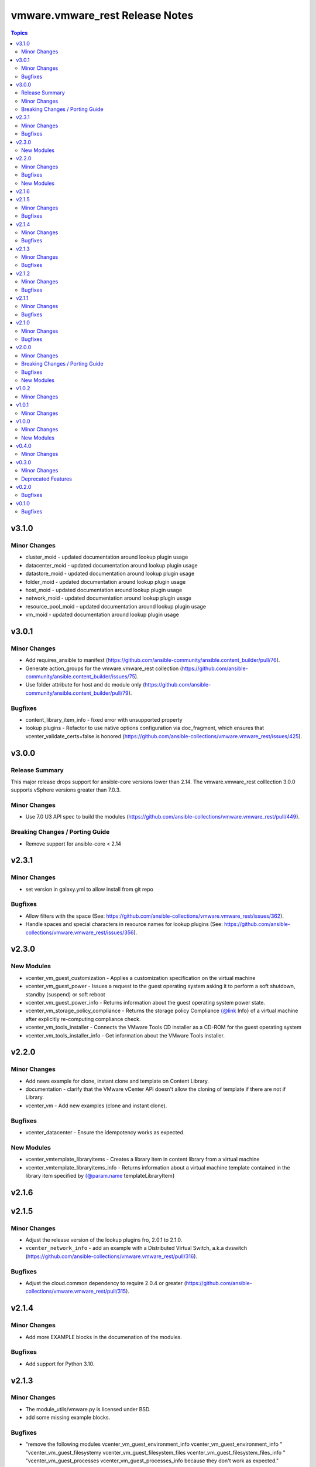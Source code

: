 =================================
vmware.vmware\_rest Release Notes
=================================

.. contents:: Topics

v3.1.0
======

Minor Changes
-------------

- cluster_moid - updated documentation around lookup plugin usage
- datacenter_moid - updated documentation around lookup plugin usage
- datastore_moid - updated documentation around lookup plugin usage
- folder_moid - updated documentation around lookup plugin usage
- host_moid - updated documentation around lookup plugin usage
- network_moid - updated documentation around lookup plugin usage
- resource_pool_moid - updated documentation around lookup plugin usage
- vm_moid - updated documentation around lookup plugin usage

v3.0.1
======

Minor Changes
-------------

- Add requires_ansible to manifest (https://github.com/ansible-community/ansible.content_builder/pull/76).
- Generate action_groups for the vmware.vmware_rest collection (https://github.com/ansible-community/ansible.content_builder/issues/75).
- Use folder attribute for host and dc module only (https://github.com/ansible-community/ansible.content_builder/pull/79).

Bugfixes
--------

- content_library_item_info - fixed error with unsupported property
- lookup plugins - Refactor to use native options configuration via doc_fragment, which ensures that vcenter_validate_certs=false is honored (https://github.com/ansible-collections/vmware.vmware_rest/issues/425).

v3.0.0
======

Release Summary
---------------

This major release drops support for ansible-core versions lower than 2.14. The vmware.vmware_rest colllection 3.0.0 supports vSphere versions greater than 7.0.3.

Minor Changes
-------------

- Use 7.0 U3 API spec to build the modules (https://github.com/ansible-collections/vmware.vmware_rest/pull/449).

Breaking Changes / Porting Guide
--------------------------------

- Remove support for ansible-core < 2.14

v2.3.1
======

Minor Changes
-------------

- set version in galaxy.yml to allow install from git repo

Bugfixes
--------

- Allow filters with the space (See: https://github.com/ansible-collections/vmware.vmware_rest/issues/362).
- Handle spaces and special characters in resource names for lookup plugins (See: https://github.com/ansible-collections/vmware.vmware_rest/issues/356).

v2.3.0
======

New Modules
-----------

- vcenter_vm_guest_customization - Applies a customization specification on the virtual machine
- vcenter_vm_guest_power - Issues a request to the guest operating system asking it to perform a soft shutdown, standby (suspend) or soft reboot
- vcenter_vm_guest_power_info - Returns information about the guest operating system power state.
- vcenter_vm_storage_policy_compliance - Returns the storage policy Compliance {@link Info} of a virtual machine after explicitly re-computing compliance check.
- vcenter_vm_tools_installer - Connects the VMware Tools CD installer as a CD-ROM for the guest operating system
- vcenter_vm_tools_installer_info - Get information about the VMware Tools installer.

v2.2.0
======

Minor Changes
-------------

- Add news example for clone, instant clone and template on Content Library.
- documentation - clarify that the VMware vCenter API doesn't allow the cloning of template if there are not if Library.
- vcenter_vm - Add new examples (clone and instant clone).

Bugfixes
--------

- vcenter_datacenter - Ensure the idempotency works as expected.

New Modules
-----------

- vcenter_vmtemplate_libraryitems - Creates a library item in content library from a virtual machine
- vcenter_vmtemplate_libraryitems_info - Returns information about a virtual machine template contained in the library item specified by {@param.name templateLibraryItem}

v2.1.6
======

v2.1.5
======

Minor Changes
-------------

- Adjust the release version of the lookup plugins fro, 2.0.1 to 2.1.0.
- ``vcenter_network_info`` - add an example with a Distributed Virtual Switch, a.k.a dvswitch (https://github.com/ansible-collections/vmware.vmware_rest/pull/316).

Bugfixes
--------

- Adjust the cloud.common dependency to require 2.0.4 or greater (https://github.com/ansible-collections/vmware.vmware_rest/pull/315).

v2.1.4
======

Minor Changes
-------------

- Add more EXAMPLE blocks in the documenation of the modules.

Bugfixes
--------

- Add support for Python 3.10.

v2.1.3
======

Minor Changes
-------------

- The module_utils/vmware.py is licensed under BSD.
- add some missing example blocks.

Bugfixes
--------

- "remove the following modules vcenter_vm_guest_environment_info vcenter_vm_guest_environment_info " "vcenter_vm_guest_filesystemy vcenter_vm_guest_filesystem_files vcenter_vm_guest_filesystem_files_info " "vcenter_vm_guest_processes vcenter_vm_guest_processes_info because they don't work as expected."

v2.1.2
======

Minor Changes
-------------

- The examples uses the FQCN of the built-in modules

Bugfixes
--------

- vcenter_ovf_libraryitem - properly catch errors.

v2.1.1
======

Minor Changes
-------------

- ``content_subscribedlibrary`` - use FQCN in the example.

Bugfixes
--------

- Address a condition where the subkey item was not properly identified (https://github.com/ansible-collections/vmware_rest_code_generator/pull/181).
- vcenter_datacenter - Ensure pass stat=absent on a non-existing item won't raise an error (https://github.com/ansible-collections/vmware_rest_code_generator/pull/182).
- vcenter_vm_guest_customize - Add examples.
- vcenter_vm_hardware_ethernet - Ensure we can attach a NIC to another network (https://github.com/ansible-collections/vmware.vmware_rest/issues/267).

v2.1.0
======

Minor Changes
-------------

- ``vcenter_vm_guest_customization`` - remove the module until vSphere API end-point work properly.
- bump the default timeout to 600s to give more time to the slow operations.
- new moid lookup filter plugins to convert a resource path to a MOID.
- use turbo mode cache for lookup plugins.

Bugfixes
--------

- ``appliance_networking_dns_servers`` - returns error on failure.

v2.0.0
======

Minor Changes
-------------

- Handle import error with correct exception raised while importing aiohttp

Breaking Changes / Porting Guide
--------------------------------

- The vmware_rest 2.0.0 support vSphere 7.0.2 onwards.
- vcenter_vm_storage_policy - the format of the ``disks`` parameter has changed.
- vcenter_vm_storage_policy - the module has a new mandatory paramter: ``vm_home``.

Bugfixes
--------

- Properly handle ``validate_certs`` as a boolean and accept all the standard Ansible values (``yes``, ``true``, ``y``, ``no``, etc).

New Modules
-----------

- appliance_access_consolecli - Set enabled state of the console-based controlled CLI (TTY1).
- appliance_access_consolecli_info - Get enabled state of the console-based controlled CLI (TTY1).
- appliance_access_dcui - Set enabled state of Direct Console User Interface (DCUI TTY2).
- appliance_access_dcui_info - Get enabled state of Direct Console User Interface (DCUI TTY2).
- appliance_access_shell - Set enabled state of BASH, that is, access to BASH from within the controlled CLI.
- appliance_access_shell_info - Get enabled state of BASH, that is, access to BASH from within the controlled CLI.
- appliance_access_ssh - Set enabled state of the SSH-based controlled CLI.
- appliance_access_ssh_info - Get enabled state of the SSH-based controlled CLI.
- appliance_health_applmgmt_info - Get health status of applmgmt services.
- appliance_health_database_info - Returns the health status of the database.
- appliance_health_databasestorage_info - Get database storage health.
- appliance_health_load_info - Get load health.
- appliance_health_mem_info - Get memory health.
- appliance_health_softwarepackages_info - Get information on available software updates available in the remote vSphere Update Manager repository
- appliance_health_storage_info - Get storage health.
- appliance_health_swap_info - Get swap health.
- appliance_health_system_info - Get overall health of system.
- appliance_infraprofile_configs - Exports the desired profile specification.
- appliance_infraprofile_configs_info - List all the profiles which are registered.
- appliance_localaccounts - Create a new local user account.
- appliance_localaccounts_globalpolicy - Set the global password policy.
- appliance_localaccounts_globalpolicy_info - Get the global password policy.
- appliance_localaccounts_info - Get the local user account information.
- appliance_monitoring_info - Get monitored item info
- appliance_monitoring_query - Get monitoring data.
- appliance_networking - Reset and restarts network configuration on all interfaces, also this will renew the DHCP lease for DHCP IP address.
- appliance_networking_dns_domains - Set DNS search domains.
- appliance_networking_dns_domains_info - Get list of DNS search domains.
- appliance_networking_dns_hostname - Set the Fully Qualified Domain Name.
- appliance_networking_dns_hostname_info - Get the Fully Qualified Doman Name.
- appliance_networking_dns_servers - Set the DNS server configuration
- appliance_networking_dns_servers_info - Get DNS server configuration.
- appliance_networking_firewall_inbound - Set the ordered list of firewall rules to allow or deny traffic from one or more incoming IP addresses
- appliance_networking_firewall_inbound_info - Get the ordered list of firewall rules
- appliance_networking_info - Get Networking information for all configured interfaces.
- appliance_networking_interfaces_info - Get information about a particular network interface.
- appliance_networking_interfaces_ipv4 - Set IPv4 network configuration for specific network interface.
- appliance_networking_interfaces_ipv4_info - Get IPv4 network configuration for specific NIC.
- appliance_networking_interfaces_ipv6 - Set IPv6 network configuration for specific interface.
- appliance_networking_interfaces_ipv6_info - Get IPv6 network configuration for specific interface.
- appliance_networking_noproxy - Sets servers for which no proxy configuration should be applied
- appliance_networking_noproxy_info - Returns servers for which no proxy configuration will be applied.
- appliance_networking_proxy - Configures which proxy server to use for the specified protocol
- appliance_networking_proxy_info - Gets the proxy configuration for a specific protocol.
- appliance_ntp - Set NTP servers
- appliance_ntp_info - Get the NTP configuration status
- appliance_services - Restarts a service
- appliance_services_info - Returns the state of a service.
- appliance_shutdown - Cancel pending shutdown action.
- appliance_shutdown_info - Get details about the pending shutdown action.
- appliance_system_globalfips - Enable/Disable Global FIPS mode for the appliance
- appliance_system_globalfips_info - Get current appliance FIPS settings.
- appliance_system_storage - Resize all partitions to 100 percent of disk size.
- appliance_system_storage_info - Get disk to partition mapping.
- appliance_system_time_info - Get system time.
- appliance_system_time_timezone - Set time zone.
- appliance_system_time_timezone_info - Get time zone.
- appliance_system_version_info - Get the version.
- appliance_timesync - Set time synchronization mode.
- appliance_timesync_info - Get time synchronization mode.
- appliance_update_info - Gets the current status of the appliance update.
- appliance_vmon_service - Lists details of services managed by vMon.
- appliance_vmon_service_info - Returns the state of a service.
- content_configuration - Updates the configuration
- content_configuration_info - Retrieves the current configuration values.
- content_library_item_info - Returns the {@link ItemModel} with the given identifier.
- content_locallibrary - Creates a new local library.
- content_locallibrary_info - Returns a given local library.
- content_subscribedlibrary - Creates a new subscribed library
- content_subscribedlibrary_info - Returns a given subscribed library.
- vcenter_ovf_libraryitem - Creates a library item in content library from a virtual machine or virtual appliance
- vcenter_vm_guest_environment_info - Reads a single environment variable from the guest operating system
- vcenter_vm_guest_filesystem - Initiates an operation to transfer a file to or from the guest
- vcenter_vm_guest_filesystem_directories - Creates a directory in the guest operating system
- vcenter_vm_guest_filesystem_files - Creates a temporary file
- vcenter_vm_guest_filesystem_files_info - Returns information about a file or directory in the guest
- vcenter_vm_guest_operations_info - Get information about the guest operation status.
- vcenter_vm_guest_processes - Starts a program in the guest operating system
- vcenter_vm_guest_processes_info - Returns the status of a process running in the guest operating system, including those started by {@link Processes#create} that may have recently completed

v1.0.2
======

Minor Changes
-------------

- vcenter_resourcepool - add example in documentation.
- vcenter_resourcepool_info - add example in documentation.

v1.0.1
======

Minor Changes
-------------

- Ensure the shellcheck sanity test pass

v1.0.0
======

Minor Changes
-------------

- documentation - clarify that we don't have any required parameters.
- vcenter_host_connect - remove the module, use ``vcenter_host``
- vcenter_host_disconnect - remove the module, use ``vcenter_host``
- vcenter_storage_policies - remove vcenter_storage_policies
- vcenter_storage_policies_compliance_vm_info - remove the module
- vcenter_storage_policies_entities_compliance_info - remove the module
- vcenter_storage_policies_vm_info - remove the module

New Modules
-----------

- vcenter_cluster_info - Collect the information associated with the vCenter clusters
- vcenter_datacenter - Manage the datacenter of a vCenter
- vcenter_datacenter_info - Collect the information associated with the vCenter datacenters
- vcenter_datastore_info - Collect the information associated with the vCenter datastores
- vcenter_folder_info - Collect the information associated with the vCenter folders
- vcenter_host - Manage the host of a vCenter
- vcenter_host_info - Collect the information associated with the vCenter hosts
- vcenter_network_info - Collect the information associated with the vCenter networks
- vcenter_resourcepool - Manage the resourcepool of a vCenter
- vcenter_resourcepool_info - Collect the information associated with the vCenter resourcepools
- vcenter_storage_policies_info - Collect the information associated with the vCenter storage policiess
- vcenter_vm - Manage the vm of a vCenter
- vcenter_vm_guest_identity_info - Collect the guest identity information
- vcenter_vm_guest_localfilesystem_info - Collect the guest localfilesystem information
- vcenter_vm_guest_networking_info - Collect the guest networking information
- vcenter_vm_guest_networking_interfaces_info - Collect the guest networking interfaces information
- vcenter_vm_guest_networking_routes_info - Collect the guest networking routes information
- vcenter_vm_hardware - Manage the hardware of a VM
- vcenter_vm_hardware_adapter_sata - Manage the SATA adapter of a VM
- vcenter_vm_hardware_adapter_sata_info - Collect the SATA adapter information from a VM
- vcenter_vm_hardware_adapter_scsi - Manage the SCSI adapter of a VM
- vcenter_vm_hardware_adapter_scsi_info - Collect the SCSI adapter information from a VM
- vcenter_vm_hardware_boot - Manage the boot of a VM
- vcenter_vm_hardware_boot_device - Manage the boot device of a VM
- vcenter_vm_hardware_boot_device_info - Collect the boot device information from a VM
- vcenter_vm_hardware_boot_info - Collect the boot information from a VM
- vcenter_vm_hardware_cdrom - Manage the cdrom of a VM
- vcenter_vm_hardware_cdrom_info - Collect the cdrom information from a VM
- vcenter_vm_hardware_cpu - Manage the cpu of a VM
- vcenter_vm_hardware_cpu_info - Collect the cpu information from a VM
- vcenter_vm_hardware_disk - Manage the disk of a VM
- vcenter_vm_hardware_disk_info - Collect the disk information from a VM
- vcenter_vm_hardware_ethernet - Manage the ethernet of a VM
- vcenter_vm_hardware_ethernet_info - Collect the ethernet information from a VM
- vcenter_vm_hardware_floppy - Manage the floppy of a VM
- vcenter_vm_hardware_floppy_info - Collect the floppy information from a VM
- vcenter_vm_hardware_info - Manage the info of a VM
- vcenter_vm_hardware_memory - Manage the memory of a VM
- vcenter_vm_hardware_memory_info - Collect the memory information from a VM
- vcenter_vm_hardware_parallel - Manage the parallel of a VM
- vcenter_vm_hardware_parallel_info - Collect the parallel information from a VM
- vcenter_vm_hardware_serial - Manage the serial of a VM
- vcenter_vm_hardware_serial_info - Collect the serial information from a VM
- vcenter_vm_info - Collect the  information from a VM
- vcenter_vm_libraryitem_info - Collect the libraryitem  information from a VM
- vcenter_vm_power - Manage the power of a VM
- vcenter_vm_power_info - Collect the power  information from a VM
- vcenter_vm_storage_policy - Manage the storage policy of a VM
- vcenter_vm_storage_policy_compliance_info - Collect the storage policy compliance  information from a VM
- vcenter_vm_storage_policy_info - Collect the storage policy  information from a VM
- vcenter_vm_tools - Manage the tools of a VM
- vcenter_vm_tools_info - Collect the tools  information from a VM

v0.4.0
======

Minor Changes
-------------

- The format of the output of the Modules is now documented in the RETURN block.
- vcenter_rest_log_file - this optional parameter can be used to point on the log file where all the HTTP interaction will be record.

v0.3.0
======

Minor Changes
-------------

- Better documentation
- The module RETURN sections are now defined.
- vcenter_resourcepool - new module
- vcenter_resourcepool_info - new module
- vcenter_storage_policies - new module
- vcenter_storage_policies_compliance_vm_info - new module
- vcenter_storage_policies_entities_compliance_info - new module
- vcenter_storage_policies_info - new module
- vcenter_storage_policies_vm_info - new module

Deprecated Features
-------------------

- vcenter_vm_storage_policy_compliance - drop the module, it returns 404 error.
- vcenter_vm_tools - remove the ``upgrade`` state.
- vcenter_vm_tools_installer - remove the module from the collection.

v0.2.0
======

Bugfixes
--------

- Improve the documentation of the modules
- minor_changes - drop vcenter_vm_compute_policies_info because the API is flagged as Technology Preview
- minor_changes - drop vcenter_vm_console_tickets because the API is flagged as Technology Preview
- minor_changes - drop vcenter_vm_guest_power and keep vcenter_vm_power which provides the same features

v0.1.0
======

Bugfixes
--------

- Fix logic in vmware_cis_category_info module.

